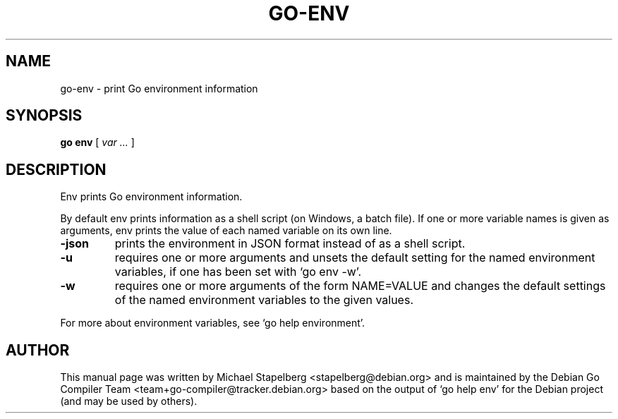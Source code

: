 .\"                                      Hey, EMACS: -*- nroff -*-
.TH GO-ENV 1 "2022-03-15"
.\" Please adjust this date whenever revising the manpage.
.SH NAME
go-env \- print Go environment information
.SH SYNOPSIS
.B go env
.RB [
.IR "var ..."
.RB ]
.SH DESCRIPTION
.P
Env prints Go environment information.
.P
By default env prints information as a shell script
(on Windows, a batch file). If one or more variable
names is given as arguments, env prints the value of
each named variable on its own line.
.TP
.B \-json
prints the environment in JSON format
instead of as a shell script.
.TP
.B \-u
requires one or more arguments and unsets
the default setting for the named environment variables,
if one has been set with \(oqgo env -w\(cq.
.TP
.B \-w
requires one or more arguments of the
form NAME=VALUE and changes the default settings
of the named environment variables to the given values.
.P
For more about environment variables, see \(oqgo help environment\(cq.
.SH AUTHOR
.P
This manual page was written by Michael Stapelberg <stapelberg@debian.org>
and is maintained by the
Debian Go Compiler Team <team+go-compiler@tracker.debian.org>
based on the output of \(oqgo help env\(cq
for the Debian project (and may be used by others).

